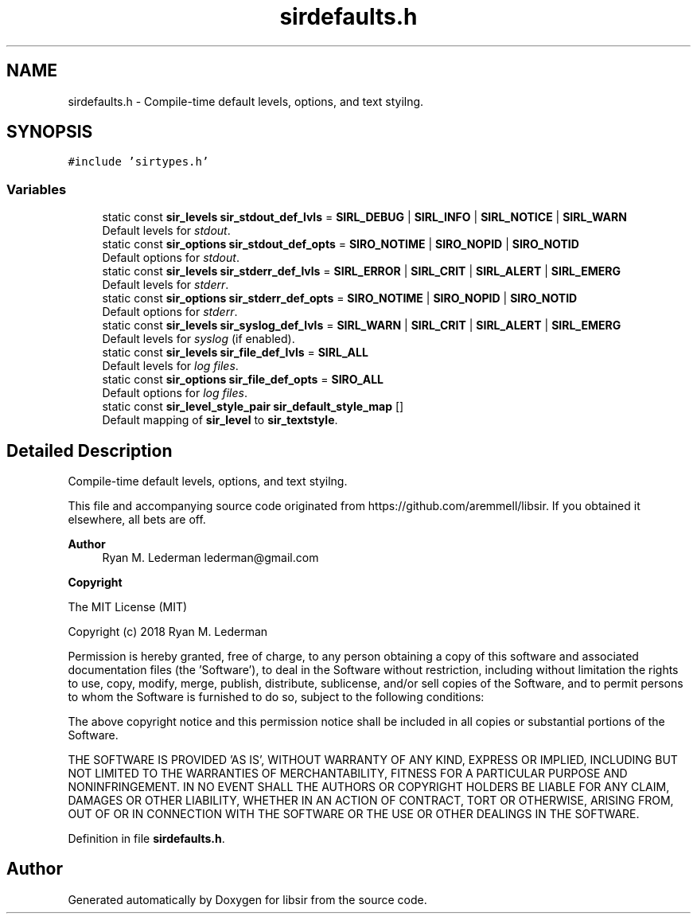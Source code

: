 .TH "sirdefaults.h" 3 "Mon May 29 2023" "Version 2.1.1" "libsir" \" -*- nroff -*-
.ad l
.nh
.SH NAME
sirdefaults.h \- Compile-time default levels, options, and text styilng\&.  

.SH SYNOPSIS
.br
.PP
\fC#include 'sirtypes\&.h'\fP
.br

.SS "Variables"

.in +1c
.ti -1c
.RI "static const \fBsir_levels\fP \fBsir_stdout_def_lvls\fP = \fBSIRL_DEBUG\fP | \fBSIRL_INFO\fP | \fBSIRL_NOTICE\fP | \fBSIRL_WARN\fP"
.br
.RI "Default levels for \fIstdout\fP\&. "
.ti -1c
.RI "static const \fBsir_options\fP \fBsir_stdout_def_opts\fP = \fBSIRO_NOTIME\fP | \fBSIRO_NOPID\fP | \fBSIRO_NOTID\fP"
.br
.RI "Default options for \fIstdout\fP\&. "
.ti -1c
.RI "static const \fBsir_levels\fP \fBsir_stderr_def_lvls\fP = \fBSIRL_ERROR\fP | \fBSIRL_CRIT\fP | \fBSIRL_ALERT\fP | \fBSIRL_EMERG\fP"
.br
.RI "Default levels for \fIstderr\fP\&. "
.ti -1c
.RI "static const \fBsir_options\fP \fBsir_stderr_def_opts\fP = \fBSIRO_NOTIME\fP | \fBSIRO_NOPID\fP | \fBSIRO_NOTID\fP"
.br
.RI "Default options for \fIstderr\fP\&. "
.ti -1c
.RI "static const \fBsir_levels\fP \fBsir_syslog_def_lvls\fP = \fBSIRL_WARN\fP | \fBSIRL_CRIT\fP | \fBSIRL_ALERT\fP | \fBSIRL_EMERG\fP"
.br
.RI "Default levels for \fIsyslog\fP (if enabled)\&. "
.ti -1c
.RI "static const \fBsir_levels\fP \fBsir_file_def_lvls\fP = \fBSIRL_ALL\fP"
.br
.RI "Default levels for \fIlog\fP \fIfiles\fP\&. "
.ti -1c
.RI "static const \fBsir_options\fP \fBsir_file_def_opts\fP = \fBSIRO_ALL\fP"
.br
.RI "Default options for \fIlog\fP \fIfiles\fP\&. "
.ti -1c
.RI "static const \fBsir_level_style_pair\fP \fBsir_default_style_map\fP []"
.br
.RI "Default mapping of \fBsir_level\fP to \fBsir_textstyle\fP\&. "
.in -1c
.SH "Detailed Description"
.PP 
Compile-time default levels, options, and text styilng\&. 

This file and accompanying source code originated from https://github.com/aremmell/libsir\&. If you obtained it elsewhere, all bets are off\&.
.PP
\fBAuthor\fP
.RS 4
Ryan M\&. Lederman lederman@gmail.com 
.RE
.PP
\fBCopyright\fP
.RS 4
.RE
.PP
The MIT License (MIT)
.PP
Copyright (c) 2018 Ryan M\&. Lederman
.PP
Permission is hereby granted, free of charge, to any person obtaining a copy of this software and associated documentation files (the 'Software'), to deal in the Software without restriction, including without limitation the rights to use, copy, modify, merge, publish, distribute, sublicense, and/or sell copies of the Software, and to permit persons to whom the Software is furnished to do so, subject to the following conditions:
.PP
The above copyright notice and this permission notice shall be included in all copies or substantial portions of the Software\&.
.PP
THE SOFTWARE IS PROVIDED 'AS IS', WITHOUT WARRANTY OF ANY KIND, EXPRESS OR IMPLIED, INCLUDING BUT NOT LIMITED TO THE WARRANTIES OF MERCHANTABILITY, FITNESS FOR A PARTICULAR PURPOSE AND NONINFRINGEMENT\&. IN NO EVENT SHALL THE AUTHORS OR COPYRIGHT HOLDERS BE LIABLE FOR ANY CLAIM, DAMAGES OR OTHER LIABILITY, WHETHER IN AN ACTION OF CONTRACT, TORT OR OTHERWISE, ARISING FROM, OUT OF OR IN CONNECTION WITH THE SOFTWARE OR THE USE OR OTHER DEALINGS IN THE SOFTWARE\&. 
.PP
Definition in file \fBsirdefaults\&.h\fP\&.
.SH "Author"
.PP 
Generated automatically by Doxygen for libsir from the source code\&.
